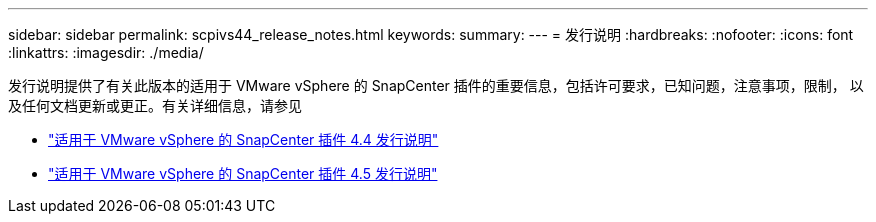 ---
sidebar: sidebar 
permalink: scpivs44_release_notes.html 
keywords:  
summary:  
---
= 发行说明
:hardbreaks:
:nofooter: 
:icons: font
:linkattrs: 
:imagesdir: ./media/


发行说明提供了有关此版本的适用于 VMware vSphere 的 SnapCenter 插件的重要信息，包括许可要求，已知问题，注意事项，限制， 以及任何文档更新或更正。有关详细信息，请参见

* https://library.netapp.com/ecm/ecm_download_file/ECMLP2873358["适用于 VMware vSphere 的 SnapCenter 插件 4.4 发行说明"^]
* https://library.netapp.com/ecm/ecm_download_file/ECMLP2877232["适用于 VMware vSphere 的 SnapCenter 插件 4.5 发行说明"^]

